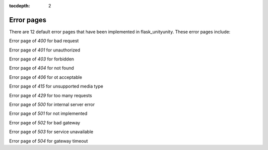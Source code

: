 :tocdepth: 2

Error pages
###########

There are 12 default error pages that have been implemented in flask_unityunity. These error pages include:

Error page of `400` for bad request

Error page of `401` for unauthorized

Error page of `403` for forbidden

Error page of `404` for not found

Error page of `406` for ot acceptable

Error page of `415` for unsupported media type

Error page of `429` for too many requests

Error page of `500` for internal server error

Error page of `501` for not implemented

Error page of `502` for bad gateway

Error page of `503` for service unavailable

Error page of `504` for gateway timeout

